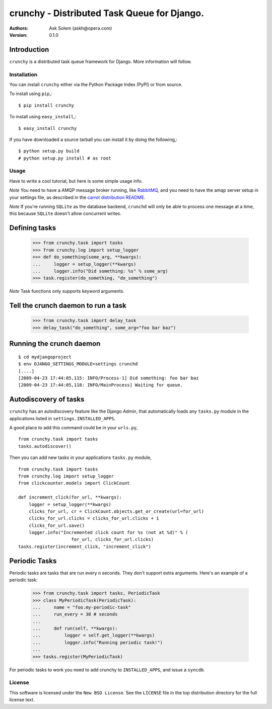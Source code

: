 ============================================
crunchy - Distributed Task Queue for Django.
============================================

:Authors:
    Ask Solem (askh@opera.com)
:Version: 0.1.0

Introduction
------------

``crunchy`` is a distributed task queue framework for Django.
More information will follow.

Installation
=============

You can install ``crunchy`` either via the Python Package Index (PyPI)
or from source.

To install using ``pip``,::

    $ pip install crunchy

To install using ``easy_install``,::

    $ easy_install crunchy

If you have downloaded a source tarball you can install it
by doing the following,::

    $ python setup.py build
    # python setup.py install # as root

Usage
=====

Have to write a cool tutorial, but here is some simple usage info.

*Note* You need to have a AMQP message broker running, like `RabbitMQ`_,
and you need to have the amqp server setup in your settings file, as described
in the `carrot distribution README`_.

*Note* If you're running ``SQLite`` as the database backend, ``crunchd`` will
only be able to process one message at a time, this because ``SQLite`` doesn't
allow concurrent writes.

.. _`RabbitMQ`: http://www.rabbitmq.com
.. _`carrot distribution README`: http://pypi.python.org/pypi/carrot/0.3.3


Defining tasks
--------------

    >>> from crunchy.task import tasks
    >>> from crunchy.log import setup_logger
    >>> def do_something(some_arg, **kwargs):
    ...     logger = setup_logger(**kwargs)
    ...     logger.info("Did something: %s" % some_arg)
    >>> task.register(do_something, "do_something") 

*Note* Task functions only supports keyword arguments.

Tell the crunch daemon to run a task
-------------------------------------

    >>> from crunchy.task import delay_task
    >>> delay_task("do_something", some_arg="foo bar baz")


Running the crunch daemon
--------------------------

::

    $ cd mydjangoproject
    $ env DJANGO_SETTINGS_MODULE=settings crunchd
    [....]
    [2009-04-23 17:44:05,115: INFO/Process-1] Did something: foo bar baz
    [2009-04-23 17:44:05,118: INFO/MainProcess] Waiting for queue.




Autodiscovery of tasks
-----------------------

``crunchy`` has an autodiscovery feature like the Django Admin, that
automatically loads any ``tasks.py`` module in the applications listed
in ``settings.INSTALLED_APPS``.

A good place to add this command could be in your ``urls.py``,
::

    from crunchy.task import tasks
    tasks.autodiscover()



Then you can add new tasks in your applications ``tasks.py`` module,
::

    from crunchy.task import tasks
    from crunchy.log import setup_logger
    from clickcounter.models import ClickCount

    def increment_click(for_url, **kwargs):
        logger = setup_logger(**kwargs)
        clicks_for_url, cr = ClickCount.objects.get_or_create(url=for_url)
        clicks_for_url.clicks = clicks_for_url.clicks + 1
        clicks_for_url.save()
        logger.info("Incremented click count for %s (not at %d)" % (
                        for_url, clicks_for_url.clicks)
    tasks.register(increment_click, "increment_click")


Periodic Tasks
---------------

Periodic tasks are tasks that are run every ``n`` seconds. They don't
support extra arguments. Here's an example of a periodic task:


    >>> from crunchy.task import tasks, PeriodicTask
    >>> class MyPeriodicTask(PeriodicTask):
    ...     name = "foo.my-periodic-task"
    ...     run_every = 30 # seconds
    ...
    ...     def run(self, **kwargs):
    ...         logger = self.get_logger(**kwargs)
    ...         logger.info("Running periodic task!")
    ...
    >>> tasks.register(MyPeriodicTask)


For periodic tasks to work you need to add crunchy to ``INSTALLED_APPS``,
and issue a ``syncdb``.

License
=======

This software is licensed under the ``New BSD License``. See the ``LICENSE``
file in the top distribution directory for the full license text.

.. # vim: syntax=rst expandtab tabstop=4 shiftwidth=4 shiftround
